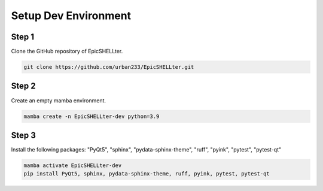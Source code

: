 Setup Dev Environment
=====================

Step 1
------
Clone the GitHub repository of EpicSHELLter.

.. code-block:: powershell

    git clone https://github.com/urban233/EpicSHELLter.git

Step 2
------
Create an empty mamba environment.

.. code-block:: powershell

    mamba create -n EpicSHELLter-dev python=3.9

Step 3
------
Install the following packages: "PyQt5", "sphinx", "pydata-sphinx-theme", "ruff", "pyink", "pytest", "pytest-qt"

.. code-block:: powershell

    mamba activate EpicSHELLter-dev
    pip install PyQt5, sphinx, pydata-sphinx-theme, ruff, pyink, pytest, pytest-qt
